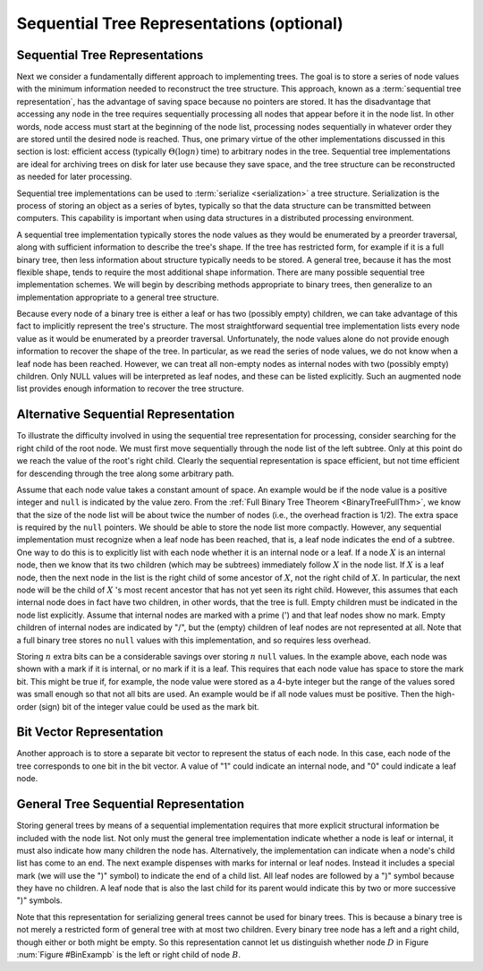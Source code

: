 .. raw:: html

   <script>ODSA.SETTINGS.MODULE_SECTIONS = ['sequential-tree-representations', 'alternative-sequential-representation', 'bit-vector-representation', 'general-tree-sequential-representation'];</script>

.. _SequentialRep:


.. raw:: html

   <script>ODSA.SETTINGS.DISP_MOD_COMP = true;ODSA.SETTINGS.MODULE_NAME = "SequentialRep";ODSA.SETTINGS.MODULE_LONG_NAME = "Sequential Tree Representations (optional)";ODSA.SETTINGS.MODULE_CHAPTER = "General Trees and Union-Find (optional)"; ODSA.SETTINGS.BUILD_DATE = "2021-10-28 14:18:00"; ODSA.SETTINGS.BUILD_CMAP = true;JSAV_OPTIONS['lang']='en';JSAV_EXERCISE_OPTIONS['code']='pseudo';</script>


.. |--| unicode:: U+2013   .. en dash
.. |---| unicode:: U+2014  .. em dash, trimming surrounding whitespace
   :trim:



.. odsalink:: AV/Binary/BinExampCON.css

.. odsalink:: AV/General/SequentialTreeCON.css
.. This file is part of the OpenDSA eTextbook project. See
.. http://opendsa.org for more details.
.. Copyright (c) 2012-2020 by the OpenDSA Project Contributors, and
.. distributed under an MIT open source license.

.. avmetadata::
   :author: Cliff Shaffer
   :topic: General Trees

Sequential Tree Representations (optional)
==========================================

Sequential Tree Representations
-------------------------------

Next we consider a fundamentally different approach to implementing
trees.
The goal is to store a series of node values with the minimum
information needed to reconstruct the tree structure.
This approach, known as a :term:`sequential tree representation`, has
the advantage of saving space because no pointers are stored.
It has the disadvantage that accessing any node in the tree requires
sequentially processing all nodes that appear before 
it in the node list.
In other words, node access must start at the beginning of the node
list, processing nodes sequentially in whatever order they are stored
until the desired node is reached.
Thus, one primary virtue of the other implementations discussed in
this section is lost: efficient access
(typically :math:`\Theta(\log n)` time) to arbitrary nodes in the
tree.
Sequential tree implementations are ideal for archiving trees on disk
for later use because they save space, and the tree structure can
be reconstructed as needed for later processing.

Sequential tree implementations can be used to
:term:`serialize <serialization>` a tree structure.
Serialization is the process of storing an object as a series of
bytes, typically so that the data structure can be transmitted between
computers.
This capability is important when using data structures in a
distributed processing environment.

A sequential tree implementation typically stores the node values as
they would be enumerated by a preorder
traversal, along with sufficient information to describe the tree's
shape.
If the tree has restricted form, for example if it is a full binary
tree, then less information about structure typically needs to be
stored.
A general tree, because it has the most flexible shape, tends to require
the most additional shape information. 
There are many possible sequential tree implementation schemes.
We will begin by describing methods appropriate to binary trees,
then generalize to an implementation appropriate to a general tree
structure.

Because every node of a binary tree is either a leaf or has two
(possibly empty) children, we can take advantage of this fact to
implicitly represent the tree's structure.
The most straightforward sequential tree implementation lists every
node value as it would be enumerated by a preorder traversal.
Unfortunately, the node values alone do not provide enough information 
to recover the shape of the tree.
In particular, as we read the series of node values, we do not
know when a leaf node has been reached.
However, we can treat all non-empty nodes as internal nodes with two
(possibly empty) children.
Only NULL values will be interpreted as leaf nodes, and these can be 
listed explicitly.
Such an augmented node list provides enough information to recover
the tree structure.

.. _BinExampb:

.. inlineav:: BinExampCON dgm
   :align: center

   Sample binary tree for sequential tree implementation examples.

.. inlineav:: SequentialTreeCON ss
   :points: 0.0
   :required: False
   :threshold: 1.0
   :long_name: First sequential representation Slideshow
   :output: show

.. avembed:: Exercises/General/SequentialTreePRO.html ka
   :module: SequentialRep
   :points: 1.0
   :required: True
   :threshold: 5
   :exer_opts: JXOP-debug=true&amp;JOP-lang=en&amp;JXOP-code=pseudo
   :long_name: First Sequential Representation Exercise


Alternative Sequential Representation
-------------------------------------

To illustrate the difficulty involved in using the sequential tree
representation for processing, consider searching for the right child
of the root node.
We must first move sequentially through the node list of the left
subtree.
Only at this point do we reach the value of the root's right child.
Clearly the sequential representation is space efficient, but not time
efficient for descending through the tree along some arbitrary path.

Assume that each node value takes a constant amount of space.
An example would be if the node value is a positive integer and
``null`` is indicated by the value zero.
From the
:ref:`Full Binary Tree Theorem  <BinaryTreeFullThm>`,
we know that the size of the node list will be about twice the number
of nodes (i.e., the overhead fraction is 1/2).
The extra space is required by the ``null`` pointers.
We should be able to store the node list more compactly.
However, any sequential implementation must recognize when a leaf node
has been reached, that is, a leaf node indicates the end of a subtree.
One way to do this is to explicitly list with each node whether it is
an internal node or a leaf.
If a node :math:`X` is an internal node, then we know that its two
children (which may be subtrees) immediately follow :math:`X` in the
node list.
If :math:`X` is a leaf node, then the next node in the list is the
right child of some ancestor of :math:`X`, not the right child
of :math:`X`.
In particular, the next node will be the child of :math:`X` 's most
recent ancestor that has not yet seen its right child.
However, this assumes that each internal node does in fact have two
children, in other words, that the tree is
full.
Empty children must be indicated in the node list explicitly.
Assume that internal nodes are marked with a prime (') and that
leaf nodes show no mark.
Empty children of internal nodes are indicated by "/", but the (empty)
children of leaf nodes are not represented at all.
Note that a full binary tree stores no ``null`` values with this
implementation, and so requires less overhead.

.. inlineav:: SequentialTreeAltCON ss
   :points: 0.0
   :required: False
   :threshold: 1.0
   :long_name: Second sequential representation Slideshow
   :output: show

Storing :math:`n` extra bits can be a considerable savings over
storing :math:`n` ``null`` values.
In the example above, each node was shown with a
mark if it is internal, or no mark if it is a leaf.
This requires that each node value has space to store the mark bit.
This might be true if, for example, the node value were stored as a
4-byte integer but the range of the values sored was small enough so
that not all bits are used.
An example would be if all node values must be positive.
Then the high-order (sign) bit of the integer value could be used as
the mark bit.

.. avembed:: Exercises/General/SequentialTreeAltPRO.html ka
   :module: SequentialRep
   :points: 1.0
   :required: True
   :threshold: 5
   :exer_opts: JXOP-debug=true&amp;JOP-lang=en&amp;JXOP-code=pseudo
   :long_name: Alternate Sequential Representation Exercise


Bit Vector Representation
-------------------------

Another approach is to store a separate bit vector to represent the
status of each node.
In this case, each node of the tree corresponds to one bit in the bit
vector.
A value of "1" could indicate an internal node, and "0" could indicate
a leaf node.

.. inlineav:: SequentialTreeBitsCON ss
   :points: 0.0
   :required: False
   :threshold: 1.0
   :long_name: Bit vector sequential representation Slideshow
   :output: show

.. avembed:: Exercises/General/SequentialTreeBitVectorPRO.html ka
   :module: SequentialRep
   :points: 1.0
   :required: True
   :threshold: 5
   :exer_opts: JXOP-debug=true&amp;JOP-lang=en&amp;JXOP-code=pseudo
   :long_name: Bit Vector Sequential Representation Exercise


General Tree Sequential Representation
--------------------------------------

Storing general trees by means of a sequential implementation requires
that more explicit structural information be included with the node
list.
Not only must the general tree implementation indicate whether a node
is leaf or internal, it must also indicate how many children the
node has.
Alternatively, the implementation can indicate when a node's child
list has come to an end.
The next example dispenses with marks for internal or leaf nodes.
Instead it includes a special mark (we will use the ")" symbol) to
indicate the end of a child list.
All leaf nodes are followed by a ")" symbol because they have no
children.
A leaf node that is also the last child for its parent would indicate
this by two or more successive ")" symbols.

.. inlineav:: SequentialGenTreeCON ss
   :points: 0.0
   :required: False
   :threshold: 1.0
   :long_name: General Tree sequential representation Slideshow
   :output: show

Note that this representation for serializing general trees cannot be
used for binary trees.
This is because a binary tree is not merely a restricted form of
general tree with at most two children.
Every binary tree node has a left and a right child, though either or
both might be empty.
So this representation cannot let us distinguish whether node
:math:`D` in Figure :num:`Figure #BinExampb` is the left or right
child of node :math:`B`.

.. avembed:: Exercises/General/SequentialTreeGenTreePRO.html ka
   :module: SequentialRep
   :points: 1.0
   :required: True
   :threshold: 5
   :exer_opts: JXOP-debug=true&amp;JOP-lang=en&amp;JXOP-code=pseudo
   :long_name: General Tree Sequential Representation Exercise

.. odsascript:: AV/Binary/BinExampCON.js
.. odsascript:: AV/General/SequentialTreeCON.js
.. odsascript:: AV/General/SequentialTreeAltCON.js
.. odsascript:: AV/General/SequentialTreeBitsCON.js
.. odsascript:: AV/General/SequentialGenTreeCON.js

